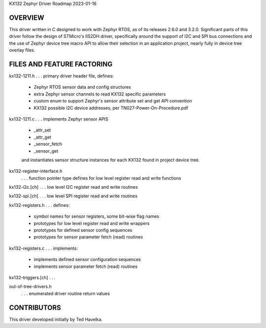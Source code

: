 KX132 Zephyr Driver Roadmap
2023-01-16


OVERVIEW
********

This driver written in C designed to work with Zephyr RTOS, as of its releases 2.6.0 and 3.2.0.  Significant parts of this driver follow the design of STMicro's IIS2DH driver, specifically around the support of I2C and SPI bus connections and the use of Zephyr device tree macro API to allow their selection in an application project, nearly fully in device tree overlay files.


FILES AND FEATURE FACTORING
***************************

kx132-1211.h          . . . primary driver header file, defines:

                            *  Zephyr RTOS sensor data and config structures
                            *  extra Zephyr sensor channels to read KX132 specific parameters
                            *  custom enum to support Zephyr's sensor attribute set and get API convention
                            *  KX132 possible I2C device addresses, per TN027-Power-On-Procedure.pdf

kx132-1211.c          . . . implements Zephyr sensor APIS

                            *  _attr_set
                            *  _attr_get
                            *  _sensor_fetch
                            *  _sensor_get

                            and instantiates sensor structure instances for each KX132
                            found in project device tree.

kx132-register-interface.h
                      . . . function pointer type defines for low level register read and write functions

kx132-i2c.[ch]        . . . low level I2C register read and write routines

kx132-spi.[ch]        . . . low level SPI register read and write routines

kx132-registers.h     . . . defines:

                            *  symbol names for sensor registers, some bit-wise flag names
                            *  prototypes for low level register read and write wrappers
                            *  prototypes for defined sensor config sequences
                            *  prototypes for sensor parameter fetch (read) routines

kx132-registers.c     . . . implements:

                            *  implements defined sensor configuration sequences
                            *  implements sensor parameter fetch (read) routines

kx132-triggers.[ch]   . . . 

out-of-tree-drivers.h
                      . . . enumerated driver routine return values



CONTRIBUTORS
************
This driver developed initially by Ted Havelka.
